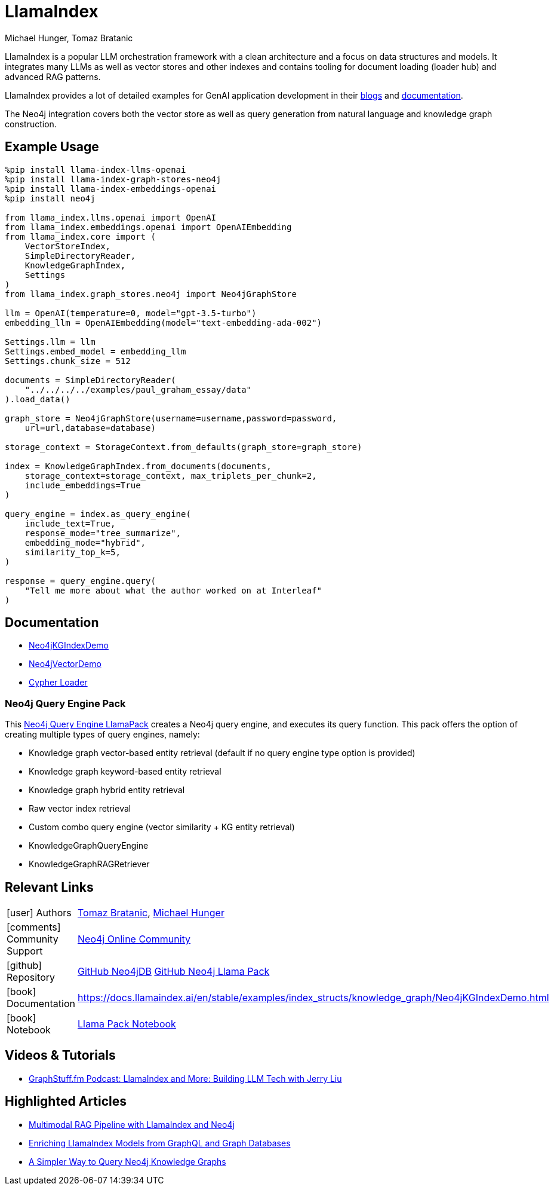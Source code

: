 = LlamaIndex
:slug: llamaindex
:author: Michael Hunger, Tomaz Bratanic
:category: labs
:tags: llama index, llm, framework, python, vector, cypher generation
:neo4j-versions: 5.x
:page-pagination:
:page-product: llamaindex

// image::todo.png[width=800]

LlamaIndex is a popular LLM orchestration framework with a clean architecture and a focus on data structures and models.
It integrates many LLMs as well as vector stores and other indexes and contains tooling for document loading (loader hub) and advanced RAG patterns.

LlamaIndex provides a lot of detailed examples for GenAI application development in their https://blog.llamaindex.ai/[blogs^] and https://docs.llamaindex.ai[documentation^].

The Neo4j integration covers both the vector store as well as query generation from natural language and knowledge graph construction.

== Example Usage

[source,python]
----
%pip install llama-index-llms-openai
%pip install llama-index-graph-stores-neo4j
%pip install llama-index-embeddings-openai
%pip install neo4j

from llama_index.llms.openai import OpenAI
from llama_index.embeddings.openai import OpenAIEmbedding
from llama_index.core import (
    VectorStoreIndex,
    SimpleDirectoryReader,
    KnowledgeGraphIndex,
    Settings
)
from llama_index.graph_stores.neo4j import Neo4jGraphStore

llm = OpenAI(temperature=0, model="gpt-3.5-turbo")
embedding_llm = OpenAIEmbedding(model="text-embedding-ada-002")

Settings.llm = llm
Settings.embed_model = embedding_llm
Settings.chunk_size = 512

documents = SimpleDirectoryReader(
    "../../../../examples/paul_graham_essay/data"
).load_data()

graph_store = Neo4jGraphStore(username=username,password=password,
    url=url,database=database)

storage_context = StorageContext.from_defaults(graph_store=graph_store)

index = KnowledgeGraphIndex.from_documents(documents,
    storage_context=storage_context, max_triplets_per_chunk=2,
    include_embeddings=True
)

query_engine = index.as_query_engine(
    include_text=True,
    response_mode="tree_summarize",
    embedding_mode="hybrid",
    similarity_top_k=5,
)

response = query_engine.query(
    "Tell me more about what the author worked on at Interleaf"
)
----

== Documentation

* https://docs.llamaindex.ai/en/latest/examples/index_structs/knowledge_graph/Neo4jKGIndexDemo.html[Neo4jKGIndexDemo^]
* https://docs.llamaindex.ai/en/stable/examples/vector_stores/Neo4jVectorDemo.html[Neo4jVectorDemo^]

* https://llamahub.ai/l/graphdb_cypher[Cypher Loader^]

=== Neo4j Query Engine Pack

This https://llamahub.ai/l/llama_packs-neo4j_query_engine[Neo4j Query Engine LlamaPack^] creates a Neo4j query engine, and executes its query function. This pack offers the option of creating multiple types of query engines, namely:

* Knowledge graph vector-based entity retrieval (default if no query engine type option is provided)
* Knowledge graph keyword-based entity retrieval
* Knowledge graph hybrid entity retrieval
* Raw vector index retrieval
* Custom combo query engine (vector similarity + KG entity retrieval)
* KnowledgeGraphQueryEngine
* KnowledgeGraphRAGRetriever


== Relevant Links
[cols="1,4"]
|===
| icon:user[] Authors | https://github.com/tomasonjo[Tomaz Bratanic^], https://github.com/jexp[Michael Hunger^]
| icon:comments[] Community Support | https://community.neo4j.com/[Neo4j Online Community^]
| icon:github[] Repository | https://github.com/run-llama/llama-hub/tree/main/llama_hub/tools/neo4j_db[GitHub Neo4jDB^] https://github.com/run-llama/llama-hub/tree/main/llama_hub/llama_packs/neo4j_query_engine[GitHub Neo4j Llama Pack^]
| icon:book[] Documentation | https://docs.llamaindex.ai/en/stable/examples/index_structs/knowledge_graph/Neo4jKGIndexDemo.html
| icon:book[] Notebook | https://github.com/run-llama/llama-hub/blob/main/llama_hub/llama_packs/neo4j_query_engine/llama_packs_neo4j.ipynb[Llama Pack Notebook^]
|===

== Videos & Tutorials


* https://graphstuff.fm/episodes/llamaindex-and-more-building-llm-tech-with-jerry-liu[GraphStuff.fm Podcast: LlamaIndex and More: Building LLM Tech with Jerry Liu^]

++++

++++

== Highlighted Articles

* https://blog.llamaindex.ai/multimodal-rag-pipeline-with-llamaindex-and-neo4j-a2c542eb0206[Multimodal RAG Pipeline with LlamaIndex and Neo4j^]

* https://blog.llamaindex.ai/enriching-llamaindex-models-from-graphql-and-graph-databases-bcaecec262d7[Enriching LlamaIndex Models from GraphQL and Graph Databases^]

* https://levelup.gitconnected.com/a-simpler-way-to-query-neo4j-knowledge-graphs-99c0a8bbf1d7[A Simpler Way to Query Neo4j Knowledge Graphs^]
